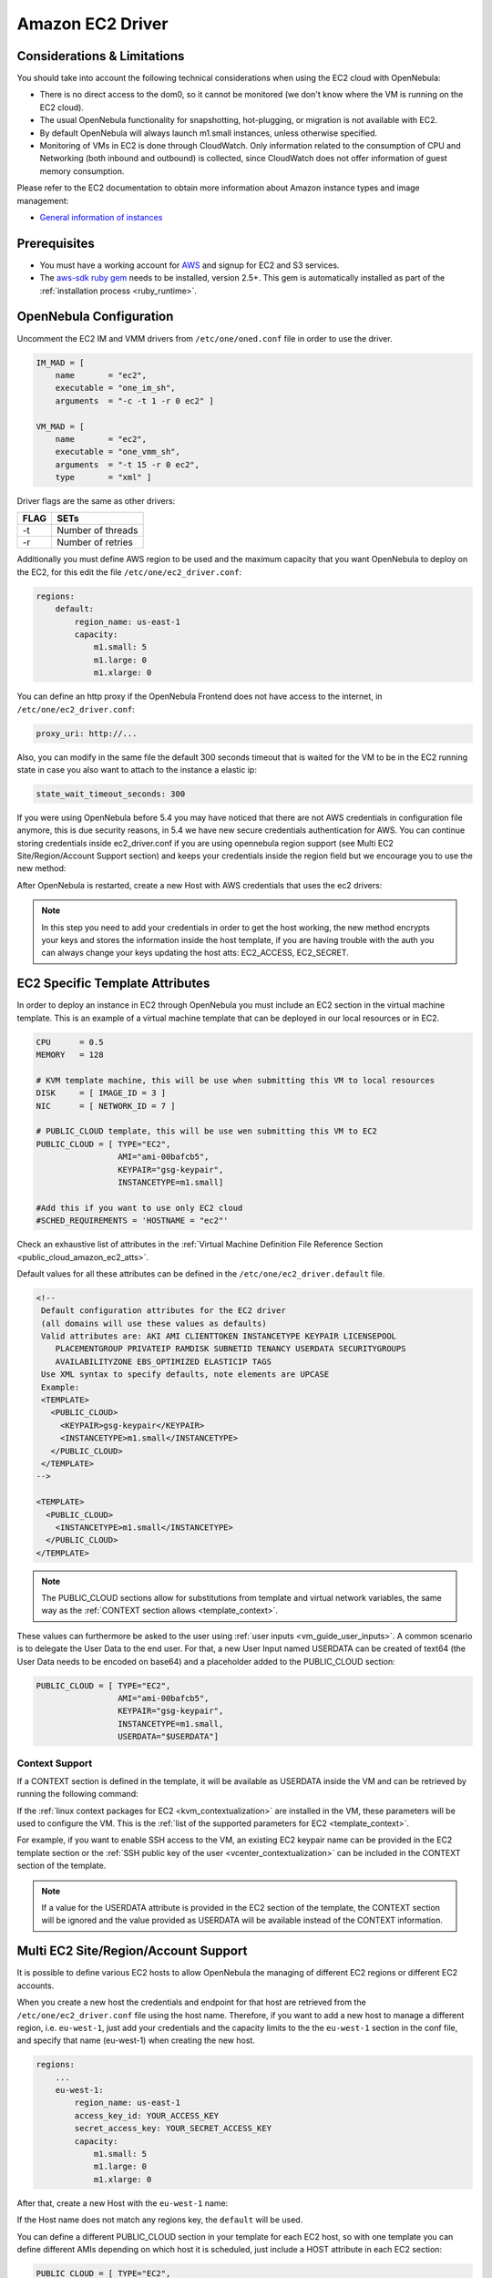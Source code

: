 .. _ec2g:

================================================================================
Amazon EC2 Driver
================================================================================

Considerations & Limitations
================================================================================

You should take into account the following technical considerations when using the EC2 cloud with OpenNebula:

-  There is no direct access to the dom0, so it cannot be monitored (we don't know where the VM is running on the EC2 cloud).

-  The usual OpenNebula functionality for snapshotting, hot-plugging, or migration is not available with EC2.

-  By default OpenNebula will always launch m1.small instances, unless otherwise specified.

-  Monitoring of VMs in EC2 is done through CloudWatch. Only information related to the consumption of CPU and Networking (both inbound and outbound) is collected, since CloudWatch does not offer information of guest memory consumption.

Please refer to the EC2 documentation to obtain more information about Amazon instance types and image management:

-  `General information of instances <http://aws.amazon.com/ec2/instance-types/>`__

Prerequisites
================================================================================

-  You must have a working account for `AWS <http://aws.amazon.com/>`__ and signup for EC2 and S3 services.

-  The `aws-sdk ruby gem <https://github.com/aws/aws-sdk-ruby>`__ needs to be installed, version 2.5+. This gem is automatically installed as part of the :ref:`installation process <ruby_runtime>`.

OpenNebula Configuration
================================================================================

Uncomment the EC2 IM and VMM drivers from ``/etc/one/oned.conf`` file in order to use the driver.

.. code::

    IM_MAD = [
        name       = "ec2",
        executable = "one_im_sh",
        arguments  = "-c -t 1 -r 0 ec2" ]
     
    VM_MAD = [
        name       = "ec2",
        executable = "one_vmm_sh",
        arguments  = "-t 15 -r 0 ec2",
        type       = "xml" ]

Driver flags are the same as other drivers:

+--------+---------------------+
| FLAG   | SETs                |
+========+=====================+
| -t     | Number of threads   |
+--------+---------------------+
| -r     | Number of retries   |
+--------+---------------------+

.. _ec2_driver_conf:

Additionally you must define AWS region to be used and the maximum capacity that you want OpenNebula to deploy on the EC2, for this edit the file ``/etc/one/ec2_driver.conf``:

.. code::

    regions:
        default:
            region_name: us-east-1
            capacity:
                m1.small: 5
                m1.large: 0
                m1.xlarge: 0
                

You can define an http proxy if the OpenNebula Frontend does not have access to the internet, in ``/etc/one/ec2_driver.conf``:

.. code::

    proxy_uri: http://...

Also, you can modify in the same file the default 300 seconds timeout that is waited for the VM to be in the EC2 running state in case you also want to attach to the instance a elastic ip:

.. code::

    state_wait_timeout_seconds: 300
    
    
    
If you were using OpenNebula before 5.4 you may have noticed that there are not AWS credentials in configuration file anymore, this is due security reasons, in 5.4 we have new secure credentials authentication for AWS. You can continue storing credentials inside ec2_driver.conf if you are using opennebula region support (see Multi EC2 Site/Region/Account Support section)  and keeps your credentials inside the region field but we encourage you to use the new method:

After OpenNebula is restarted, create a new Host with AWS credentials that uses the ec2 drivers:

.. prompt:: bash $ auto

    $ onehost create ec2 --im ec2 --vm ec2 --ec2access your_aws_acces_key --ec2secret your_aws_secret

.. _ec2_specific_temaplate_attributes:

.. note:: In this step you need to add your credentials in order to get the host working, the new method encrypts your keys and stores the information inside the host template, if you are having trouble with the auth you can always change your keys updating the host atts: EC2_ACCESS, EC2_SECRET.


EC2 Specific Template Attributes
================================================================================

In order to deploy an instance in EC2 through OpenNebula you must include an EC2 section in the virtual machine template. This is an example of a virtual machine template that can be deployed in our local resources or in EC2.

.. code::

    CPU      = 0.5
    MEMORY   = 128
     
    # KVM template machine, this will be use when submitting this VM to local resources
    DISK     = [ IMAGE_ID = 3 ]
    NIC      = [ NETWORK_ID = 7 ]
     
    # PUBLIC_CLOUD template, this will be use wen submitting this VM to EC2
    PUBLIC_CLOUD = [ TYPE="EC2",
                     AMI="ami-00bafcb5",
                     KEYPAIR="gsg-keypair",
                     INSTANCETYPE=m1.small]
     
    #Add this if you want to use only EC2 cloud
    #SCHED_REQUIREMENTS = 'HOSTNAME = "ec2"'

Check an exhaustive list of attributes in the :ref:`Virtual Machine Definition File Reference Section <public_cloud_amazon_ec2_atts>`.

Default values for all these attributes can be defined in the ``/etc/one/ec2_driver.default`` file.

.. code::

    <!--
     Default configuration attributes for the EC2 driver
     (all domains will use these values as defaults)
     Valid attributes are: AKI AMI CLIENTTOKEN INSTANCETYPE KEYPAIR LICENSEPOOL
        PLACEMENTGROUP PRIVATEIP RAMDISK SUBNETID TENANCY USERDATA SECURITYGROUPS
        AVAILABILITYZONE EBS_OPTIMIZED ELASTICIP TAGS
     Use XML syntax to specify defaults, note elements are UPCASE
     Example:
     <TEMPLATE>
       <PUBLIC_CLOUD>
         <KEYPAIR>gsg-keypair</KEYPAIR>
         <INSTANCETYPE>m1.small</INSTANCETYPE>
       </PUBLIC_CLOUD>
     </TEMPLATE>
    -->
     
    <TEMPLATE>
      <PUBLIC_CLOUD>
        <INSTANCETYPE>m1.small</INSTANCETYPE>
      </PUBLIC_CLOUD>
    </TEMPLATE>

.. note:: The PUBLIC_CLOUD sections allow for substitutions from template and virtual network variables, the same way as the :ref:`CONTEXT section allows <template_context>`.

These values can furthermore be asked to the user using :ref:`user inputs <vm_guide_user_inputs>`. A common scenario is to delegate the User Data to the end user. For that, a new User Input named USERDATA can be created of text64 (the User Data needs to be encoded on base64) and a placeholder added to the PUBLIC_CLOUD section:

.. code::

    PUBLIC_CLOUD = [ TYPE="EC2",
                     AMI="ami-00bafcb5",
                     KEYPAIR="gsg-keypair",
                     INSTANCETYPE=m1.small,
                     USERDATA="$USERDATA"]

.. _context_ec2:

Context Support
--------------------------------------------------------------------------------

If a CONTEXT section is defined in the template, it will be available as USERDATA inside the VM and can be retrieved by running the following command:

.. prompt:: bash $ auto

    $ curl http://169.254.169.254/latest/user-data
    ONEGATE_ENDPOINT="https://onegate...
    SSH_PUBLIC_KEY="ssh-rsa ABAABeqzaC1y...

If the :ref:`linux context packages for EC2 <kvm_contextualization>` are installed in the VM, these parameters will be used to configure the VM. This is the :ref:`list of the supported parameters for EC2 <template_context>`.

For example, if you want to enable SSH access to the VM, an existing EC2 keypair name can be provided in the EC2 template section or the :ref:`SSH public key of the user <vcenter_contextualization>` can be included in the CONTEXT section of the template.

.. note:: If a value for the USERDATA attribute is provided in the EC2 section of the template, the CONTEXT section will be ignored and the value provided as USERDATA will be available instead of the CONTEXT information.

.. _ec2g_multi_ec2_site_region_account_support:

Multi EC2 Site/Region/Account Support
================================================================================

It is possible to define various EC2 hosts to allow OpenNebula the managing of different EC2 regions or different EC2 accounts.

When you create a new host the credentials and endpoint for that host are retrieved from the ``/etc/one/ec2_driver.conf`` file using the host name. Therefore, if you want to add a new host to manage a different region, i.e. ``eu-west-1``, just add your credentials and the capacity limits to the the ``eu-west-1`` section in the conf file, and specify that name (eu-west-1) when creating the new host.

.. code::

    regions:
        ...
        eu-west-1:
            region_name: us-east-1
            access_key_id: YOUR_ACCESS_KEY
            secret_access_key: YOUR_SECRET_ACCESS_KEY
            capacity:
                m1.small: 5
                m1.large: 0
                m1.xlarge: 0

After that, create a new Host with the ``eu-west-1`` name:

.. prompt:: bash $ auto

    $ onehost create eu-west-1 --im ec2 --vm ec2

If the Host name does not match any regions key, the ``default`` will be used.

You can define a different PUBLIC_CLOUD section in your template for each EC2 host, so with one template you can define different AMIs depending on which host it is scheduled, just include a HOST attribute in each EC2 section:

.. code::

    PUBLIC_CLOUD = [ TYPE="EC2",
                     HOST="ec2",
                     AMI="ami-0022c769" ]
    PUBLIC_CLOUD = [ TYPE="EC2",
                     HOST="eu-west-1",
                     AMI="ami-03324cc9" ]

You will have *ami-0022c769* launched when this VM template is sent to host *ec2* and *ami-03324cc9* whenever the VM template is sent to host *eu-west-1*.

.. warning:: If only one EC2 site is defined, the EC2 driver will deploy all EC2 templates onto it, not paying attention to the **HOST** attribute.

The availability zone inside a region, can be specified using the ``AVAILABILITYZONE`` attribute in the EC2 section of the template

Hybrid VM Templates
================================================================================

A powerful use of cloud bursting in OpenNebula is the ability to use hybrid templates, defining a VM if OpenNebula decides to launch it locally, and also defining it if it is going to be outsourced to Amazon EC2. The idea behind this is to reference the same kind of VM even if it is incarnated by different images (the local image and the remote AMI).

An example of a hybrid template:

.. code::

    ## Local Template section
    NAME=MNyWebServer
     
    CPU=1
    MEMORY=256
     
    DISK=[IMAGE="nginx-golden"]
    NIC=[NETWORK="public"]
     
    EC2=[
      AMI="ami-xxxxx" ]

OpenNebula will use the first portion (from NAME to NIC) in the above template when the VM is scheduled to a local virtualization node, and the EC2 section when the VM is scheduled to an EC2 node (ie, when the VM is going to be launched in Amazon EC2).

Testing
================================================================================

You must create a template file containing the information of the AMIs you want to launch. Additionally if you have an elastic IP address you want to use with your EC2 instances, you can specify it as an optional parameter.

.. code::

    CPU      = 1
    MEMORY   = 1700
     
    # KVM template machine, this will be use when submitting this VM to local resources
    DISK     = [ IMAGE_ID = 3 ]
    NIC      = [ NETWORK_ID = 7 ]
     
    #EC2 template machine, this will be use wen submitting this VM to EC2
     
    PUBLIC_CLOUD = [ TYPE="EC2",
                     AMI="ami-00bafcb5",
                     KEYPAIR="gsg-keypair",
                     INSTANCETYPE=m1.small]
     
    #Add this if you want to use only EC2 cloud
    #SCHED_REQUIREMENTS = 'HOSTNAME = "ec2"'

You only can submit and control the template using the OpenNebula interface:

.. prompt:: bash $ auto

    $ onetemplate create ec2template
    $ onetemplate instantiate ec2template

Now you can monitor the state of the VM with

.. prompt:: bash $ auto

    $ onevm list
        ID USER     GROUP    NAME         STAT CPU     MEM        HOSTNAME        TIME
         0 oneadmin oneadmin one-0        runn   0      0K             ec2    0d 07:03

Also you can see information (like IP address) related to the amazon instance launched via the command. The attributes available are:

-  AWS\_DNS\_NAME
-  AWS\_PRIVATE\_DNS\_NAME
-  AWS\_KEY\_NAME
-  AWS\_AVAILABILITY\_ZONE
-  AWS\_PLATFORM
-  AWS\_VPC\_ID
-  AWS\_PRIVATE\_IP\_ADDRESS
-  AWS\_IP\_ADDRESS
-  AWS\_SUBNET\_ID
-  AWS\_SECURITY\_GROUPS
-  AWS\_INSTANCE\_TYPE

.. prompt:: bash $ auto

    $ onevm show 0
    VIRTUAL MACHINE 0 INFORMATION
    ID                  : 0
    NAME                : pepe
    USER                : oneadmin
    GROUP               : oneadmin
    STATE               : ACTIVE
    LCM_STATE           : RUNNING
    RESCHED             : No
    HOST                : ec2
    CLUSTER ID          : -1
    START TIME          : 11/15 14:15:16
    END TIME            : -
    DEPLOY ID           : i-a0c5a2dd

    VIRTUAL MACHINE MONITORING
    USED MEMORY         : 0K
    NET_RX              : 208K
    NET_TX              : 4K
    USED CPU            : 0.2

    PERMISSIONS
    OWNER               : um-
    GROUP               : ---
    OTHER               : ---

    VIRTUAL MACHINE HISTORY
    SEQ HOST            ACTION             DS           START        TIME     PROLOG
      0 ec2             none                0  11/15 14:15:37   2d 21h48m   0h00m00s

    USER TEMPLATE
    PUBLIC_CLOUD=[
      TYPE="EC2",
      AMI="ami-6f5f1206",
      INSTANCETYPE="m1.small",
      KEYPAIR="gsg-keypair" ]
    SCHED_REQUIREMENTS="ID=4"

    VIRTUAL MACHINE TEMPLATE
    AWS_AVAILABILITY_ZONE="us-east-1d"
    AWS_DNS_NAME="ec2-54-205-155-229.compute-1.amazonaws.com"
    AWS_INSTANCE_TYPE="m1.small"
    AWS_IP_ADDRESS="54.205.155.229"
    AWS_KEY_NAME="gsg-keypair"
    AWS_PRIVATE_DNS_NAME="ip-10-12-101-169.ec2.internal"
    AWS_PRIVATE_IP_ADDRESS="10.12.101.169"
    AWS_SECURITY_GROUPS="sg-8e45a3e7"

Scheduler Configuration
================================================================================

Since ec2 Hosts are treated by the scheduler like any other host, VMs will be automatically deployed in them. But you probably want to lower their priority and start using them only when the local infrastructure is full.

Configure the Priority
--------------------------------------------------------------------------------

The ec2 drivers return a probe with the value PRIORITY = -1. This can be used by :ref:`the scheduler <schg>`, configuring the 'fixed' policy in ``sched.conf``:

.. code::

    DEFAULT_SCHED = [
        policy = 4
    ]

The local hosts will have a priority of 0 by default, but you could set any value manually with the 'onehost/onecluster update' command.

There are two other parameters that you may want to adjust in sched.conf::

-  MAX_DISPATCH: Maximum number of Virtual Machines actually dispatched to a host in each scheduling action
-  MAX_HOST: Maximum number of Virtual Machines dispatched to a given host in each scheduling action

In a scheduling cycle, when MAX\_HOST number of VMs have been deployed to a host, it is discarded for the next pending VMs.

For example, having this configuration:

-  MAX\_HOST = 1
-  MAX\_DISPATCH = 30
-  2 Hosts: 1 in the local infrastructure, and 1 using the ec2 drivers
-  2 pending VMs

The first VM will be deployed in the local host. The second VM will have also sort the local host with higher priority, but because 1 VMs was already deployed, the second VM will be launched in ec2.

A quick way to ensure that your local infrastructure will be always used before the ec2 hosts is to **set MAX\_DISPATH to the number of local hosts**.

Force a Local or Remote Deployment
--------------------------------------------------------------------------------

The ec2 drivers report the host attribute PUBLIC\_CLOUD = YES. Knowing this, you can use that attribute in your :ref:`VM requirements <template_placement_section>`.

To force a VM deployment in a local host, use:

.. code::

    SCHED_REQUIREMENTS = "!(PUBLIC_CLOUD = YES)"

To force a VM deployment in an ec2 host, use:

.. code::

    SCHED_REQUIREMENTS = "PUBLIC_CLOUD = YES"

Importing VMs
================================================================================

VMs running on EC2 that were not launched through OpenNebula can be :ref:`imported in OpenNebula <import_wild_vms>`.

